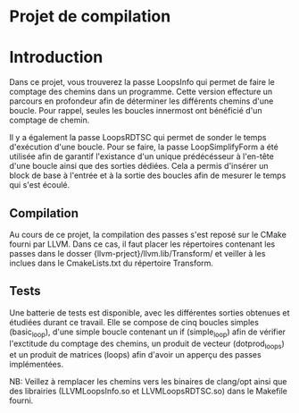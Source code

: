 * Projet de compilation

* Introduction

Dans ce projet, vous trouverez la passe LoopsInfo qui permet de faire le comptage
des chemins dans un programme. Cette version effecture un parcours en profondeur
afin de déterminer les différents chemins d'une boucle. Pour rappel, seules les 
boucles innermost ont bénéficié d'un comptage de chemin.

Il y a également la passe LoopsRDTSC qui permet de sonder le temps d'exécution d'une boucle.
Pour se faire, la passe LoopSimplifyForm a été utilisée afin de garantif l'existance
d'un unique prédécésseur à l'en-tête d'une boucle ainsi que des sorties dédiées.
Cela a permis d'insérer un block de base à l'entrée et à la sortie des boucles afin
de mesurer le temps qui s'est écoulé.

** Compilation

Au cours de ce projet, la compilation des passes s'est reposé sur le CMake fourni
par LLVM. Dans ce cas, il faut placer les répertoires contenant les passes
dans le dosser {llvm-prject}/llvm.lib/Transform/ et veiller à les inclues dans
le CmakeLists.txt du répertoire Transform.

** Tests

Une batterie de tests est disponible, avec les différentes sorties obtenues et
étudiées durant ce travail. Elle se compose de cinq boucles simples (basic_loop),
d'une simple boucle contenant un if (simple_loop) afin de vérifier l'exctitude 
du comptage des chemins, un produit de vecteur (dotprod_loops) et un produit de 
matrices (loops) afin d'avoir un apperçu des passes implémentées.

NB: Veillez à remplacer les chemins vers les binaires de clang/opt ainsi que des
librairies (LLVMLoopsInfo.so et LLVMLoopsRDTSC.so) dans le Makefile fourni.
